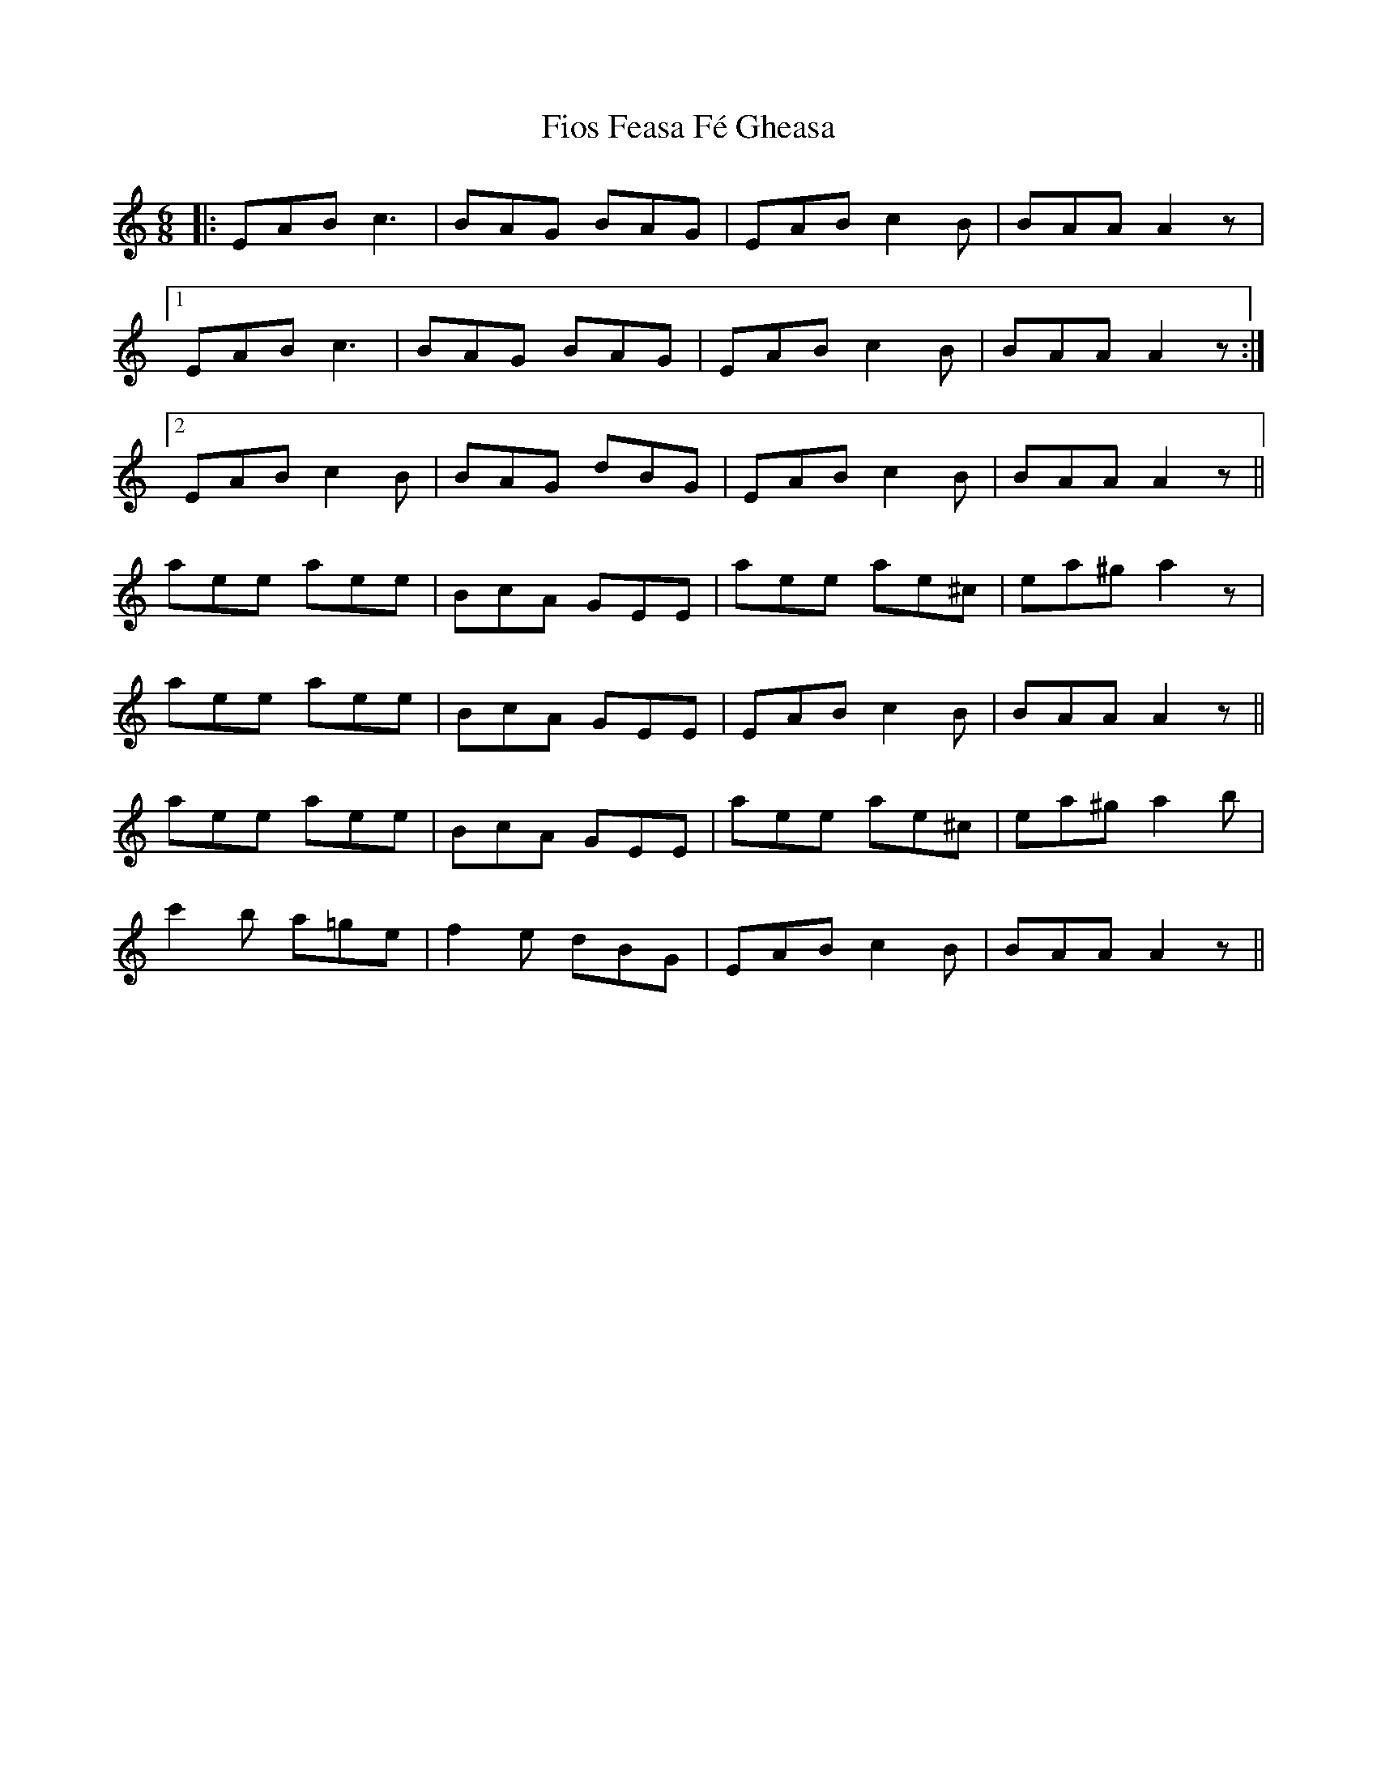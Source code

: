 X: 13093
T: Fios Feasa Fé Gheasa
R: jig
M: 6/8
K: Aminor
|:EAB c3|BAG BAG|EAB c2B|BAA A2z|
[1 EAB c3|BAG BAG|EAB c2B|BAA A2z:|
[2 EAB c2B|BAG dBG|EAB c2B|BAA A2z||
aee aee|BcA GEE|aee ae^c|ea^g a2z|
aee aee|BcA GEE|EAB c2B|BAA A2z||
aee aee|BcA GEE|aee ae^c|ea^g a2b|
c'2b a=ge|f2e dBG|EAB c2B|BAA A2z||


